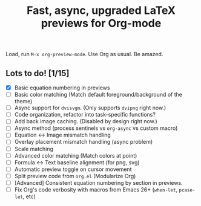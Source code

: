 #+title: Fast, async, upgraded LaTeX previews for Org-mode

Load, run =M-x org-preview-mode=. Use Org as usual. Be amazed.

** Lots to do! [1/15]
+ [X] Basic equation numbering in previews
+ [ ] Basic color matching (Match default foreground/background of the theme)
+ [ ] Async support for =dvisvgm=.  (Only supports =dvipng= right now.)
+ [ ] Code organization, refactor into task-specific functions?
+ [ ] Add back image caching.  (Disabled by design right now.)
+ [ ] Async method (process sentinels vs =org-async= vs custom macro)
+ [ ] Equation ↔ Image mismatch handling
+ [ ] Overlay placement mismatch handling (async problem)
+ [ ] Scale matching
+ [ ] Advanced color matching (Match colors at point)
+ [ ] Formula ↔ Text baseline alignment (for png, svg)
+ [ ] Automatic preview toggle on cursor movement
+ [ ] Split preview code from =org.el= (Modularize Org)
+ [ ] [Advanced] Consistent equation numbering by section in previews. 
+ [ ] Fix Org's code verbosity with macros from Emacs 26+ (=when-let=, =pcase-let=, etc)
